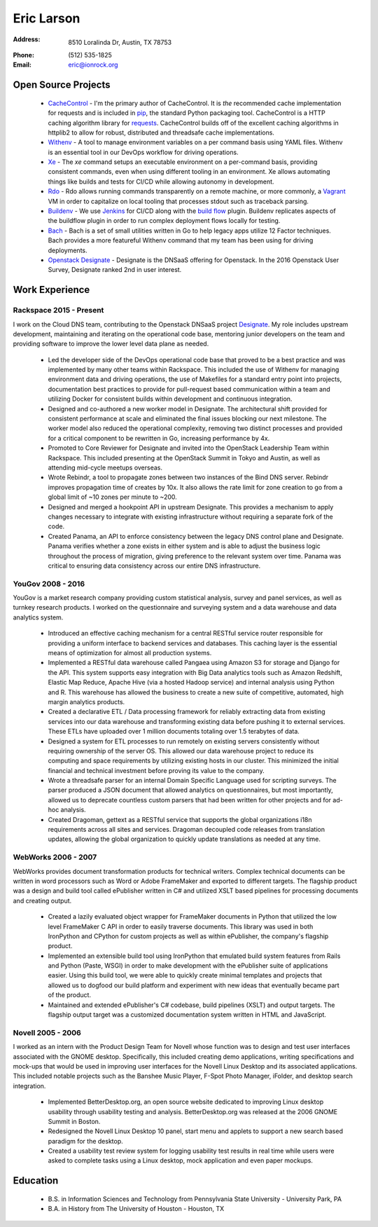 =============
 Eric Larson
=============

:Address: 8510 Loralinda Dr, Austin, TX 78753
:Phone: \(512\) 535-1825
:Email: eric@ionrock.org


Open Source Projects
====================

 - `CacheControl <http://github.com/ionrock/cachecontrol/>`_ - I'm the primary author of CacheControl. It is *the* recommended cache implementation for requests and is included in `pip <http://pip-installer.org>`_, the standard Python packaging tool. CacheControl is a HTTP caching algorithm library for `requests <http://docs.python-requests.org/en/latest/>`_. CacheControl builds off of the excellent caching algorithms in httplib2 to allow for robust, distributed and threadsafe cache implementations.

 - `Withenv <https://github.com/ionrock/withenv>`_ - A tool to manage environment variables on a per command basis using YAML files. Withenv is an essential tool in our DevOps workflow for driving operations.

 - `Xe <https://github.com/ionrock/xe>`_ - The `xe` command setups an executable environment on a per-command basis, providing consistent commands, even when using different tooling in an environment. Xe allows automating things like builds and tests for CI/CD while allowing autonomy in development.

 - `Rdo <https://github.com/ionrock/rdo>`_ - Rdo allows running commands transparently on a remote machine, or more commonly, a `Vagrant <https://www.vagrantup.com/>`_ VM in order to capitalize on local tooling that processes stdout such as traceback parsing.

 - `Buildenv <https://github.com/ionrock/buildenv>`_ - We use `Jenkins <https://jenkins.io/index.html>`_ for CI/CD along with the `build flow <https://wiki.jenkins-ci.org/display/JENKINS/Build+Flow+Plugin>`_ plugin. Buildenv replicates aspects of the buildflow plugin in order to run complex deployment flows locally for testing.

 - `Bach <https://github.com/ionrock/bach>`_ - Bach is a set of small utilities written in Go to help legacy apps utilize 12 Factor techniques. Bach provides a more featureful Withenv command that my team has been using for driving deployments.

 - `Openstack Designate <http://docs.openstack.org/developer/designate/>`_ - Designate is the DNSaaS offering for Openstack. In the 2016 Openstack User Survey, Designate ranked 2nd in user interest.



Work Experience
===============


Rackspace 2015 - Present
------------------------

I work on the Cloud DNS team, contributing to the Openstack DNSaaS
project `Designate
<http://docs.openstack.org/developer/designate/>`_. My role includes
upstream development, maintaining and iterating on the operational
code base, mentoring junior developers on the team and providing
software to improve the lower level data plane as needed.

 - Led the developer side of the DevOps operational code base that
   proved to be a best practice and was implemented by many other
   teams within Rackspace. This included the use of Withenv for
   managing environment data and driving operations, the use of
   Makefiles for a standard entry point into projects, documentation
   best practices to provide for pull-request based communication
   within a team and utilizing Docker for consistent builds within
   development and continuous integration.

 - Designed and co-authored a new worker model in Designate. The
   architectural shift provided for consistent performance at scale
   and eliminated the final issues blocking our next milestone. The
   worker model also reduced the operational complexity, removing two
   distinct processes and provided for a critical component to be
   rewritten in Go, increasing performance by 4x.


 - Promoted to Core Reviewer for Designate and invited into the
   OpenStack Leadership Team within Rackspace. This included
   presenting at the OpenStack Summit in Tokyo and Austin, as well as
   attending mid-cycle meetups overseas.

 - Wrote Rebindr, a tool to propagate zones between two instances of
   the Bind DNS server. Rebindr improves propagation time of creates
   by 10x. It also allows the rate limit for zone creation to go from
   a global limit of ~10 zones per minute to ~200.

 - Designed and merged a hookpoint API in upstream Designate. This
   provides a mechanism to apply changes necessary to integrate with
   existing infrastructure without requiring a separate fork of the
   code.

 - Created Panama, an API to enforce consistency between the legacy
   DNS control plane and Designate. Panama verifies whether a zone
   exists in either system and is able to adjust the business logic
   throughout the process of migration, giving preference to the
   relevant system over time. Panama was critical to ensuring data
   consistency across our entire DNS infrastructure.


YouGov 2008 - 2016
------------------

YouGov is a market research company providing custom statistical
analysis, survey and panel services, as well as turnkey research
products. I worked on the questionnaire and surveying system and a
data warehouse and data analytics system.

 - Introduced an effective caching mechanism for a central RESTful
   service router responsible for providing a uniform interface to
   backend services and databases. This caching layer is the essential
   means of optimization for almost all production systems.

 - Implemented a RESTful data warehouse called Pangaea using Amazon S3
   for storage and Django for the API. This system supports easy
   integration with Big Data analytics tools such as Amazon Redshift,
   Elastic Map Reduce, Apache Hive (via a hosted Hadoop service) and
   internal analysis using Python and R. This warehouse has allowed
   the business to create a new suite of competitive, automated, high
   margin analytics products.

 - Created a declarative ETL / Data processing framework for reliably
   extracting data from existing services into our data warehouse and
   transforming existing data before pushing it to external
   services. These ETLs have uploaded over 1 million documents
   totaling over 1.5 terabytes of data.

 - Designed a system for ETL processes to run remotely on existing
   servers consistently without requiring ownership of the server
   OS. This allowed our data warehouse project to reduce its computing
   and space requirements by utilizing existing hosts in our
   cluster. This minimized the initial financial and technical
   investment before proving its value to the company.

 - Wrote a threadsafe parser for an internal Domain Specific Language
   used for scripting surveys. The parser produced a JSON document
   that allowed analytics on questionnaires, but most importantly,
   allowed us to deprecate countless custom parsers that had been
   written for other projects and for ad-hoc analysis.

 - Created Dragoman, gettext as a RESTful service that supports the
   global organizations i18n requirements across all sites and
   services. Dragoman decoupled code releases from translation
   updates, allowing the global organization to quickly update
   translations as needed at any time.


WebWorks 2006 - 2007
--------------------

WebWorks provides document transformation products for technical
writers. Complex technical documents can be written in word processors
such as Word or Adobe FrameMaker and exported to different
targets. The flagship product was a design and build tool called
ePublisher written in C# and utilized XSLT based pipelines for
processing documents and creating output.

 - Created a lazily evaluated object wrapper for FrameMaker documents
   in Python that utilized the low level FrameMaker C API in order to
   easily traverse documents. This library was used in both IronPython
   and CPython for custom projects as well as within ePublisher, the
   company's flagship product.

 - Implemented an extensible build tool using IronPython that emulated
   build system features from Rails and Python (Paste, WSGI) in order
   to make development with the ePublisher suite of applications
   easier. Using this build tool, we were able to quickly create
   minimal templates and projects that allowed us to dogfood our build
   platform and experiment with new ideas that eventually became part
   of the product.

 - Maintained and extended ePublisher's C# codebase, build pipelines
   (XSLT) and output targets. The flagship output target was a
   customized documentation system written in HTML and JavaScript.


Novell 2005 - 2006
------------------

I worked as an intern with the Product Design Team for Novell whose
function was to design and test user interfaces associated with the
GNOME desktop. Specifically, this included creating demo applications,
writing specifications and mock-ups that would be used in improving
user interfaces for the Novell Linux Desktop and its associated
applications. This included notable projects such as the Banshee Music
Player, F-Spot Photo Manager, iFolder, and desktop search integration.

 - Implemented BetterDesktop.org, an open source website dedicated to
   improving Linux desktop usability through usability testing and
   analysis. BetterDesktop.org was released at the 2006 GNOME Summit
   in Boston.

 - Redesigned the Novell Linux Desktop 10 panel, start menu and
   applets to support a new search based paradigm for the desktop.

 - Created a usability test review system for logging usability
   test results in real time while users were asked to complete tasks
   using a Linux desktop, mock application and even paper mockups.


Education
=========

 - B.S. in Information Sciences and Technology from Pennsylvania State University - University Park, PA
 - B.A. in History from The University of Houston - Houston, TX
